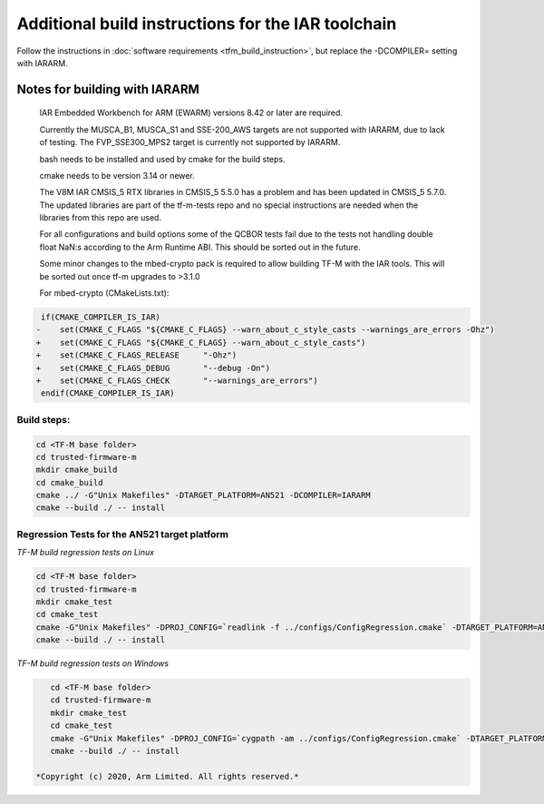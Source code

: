 ###################################################
Additional build instructions for the IAR toolchain
###################################################

Follow the instructions in
:doc:`software requirements <tfm_build_instruction>`, but replace the -DCOMPILER= setting with IARARM.


Notes for building with IARARM
------------------------------

    IAR Embedded Workbench for ARM (EWARM) versions 8.42 or later are required.

    Currently the MUSCA_B1, MUSCA_S1 and SSE-200_AWS targets are not supported with IARARM,
    due to lack of testing. The FVP_SSE300_MPS2 target is currently not supported by IARARM.

    bash needs to be installed and used by cmake for the build steps.

    cmake needs to be version 3.14 or newer.

    The V8M IAR CMSIS_5 RTX libraries in CMSIS_5 5.5.0 has a problem and has been updated in
    CMSIS_5 5.7.0. The updated libraries are part of the tf-m-tests repo and no special instructions
    are needed when the libraries from this repo are used.

    For all configurations and build options some of the QCBOR tests fail due to the tests not handling
    double float NaN:s according to the Arm Runtime ABI. This should be sorted out in the future.

    Some minor changes to the mbed-crypto pack is required to allow building TF-M with the
    IAR tools. This will be sorted out once tf-m upgrades to >3.1.0

    For mbed-crypto (CMakeLists.txt):

.. code-block:: bash

     if(CMAKE_COMPILER_IS_IAR)
    -    set(CMAKE_C_FLAGS "${CMAKE_C_FLAGS} --warn_about_c_style_casts --warnings_are_errors -Ohz")
    +    set(CMAKE_C_FLAGS "${CMAKE_C_FLAGS} --warn_about_c_style_casts")
    +    set(CMAKE_C_FLAGS_RELEASE     "-Ohz")
    +    set(CMAKE_C_FLAGS_DEBUG       "--debug -On")
    +    set(CMAKE_C_FLAGS_CHECK       "--warnings_are_errors")
     endif(CMAKE_COMPILER_IS_IAR)


Build steps:
============
.. code-block:: bash

    cd <TF-M base folder>
    cd trusted-firmware-m
    mkdir cmake_build
    cd cmake_build
    cmake ../ -G"Unix Makefiles" -DTARGET_PLATFORM=AN521 -DCOMPILER=IARARM
    cmake --build ./ -- install

Regression Tests for the AN521 target platform
==============================================
*TF-M build regression tests on Linux*

.. code-block:: bash

    cd <TF-M base folder>
    cd trusted-firmware-m
    mkdir cmake_test
    cd cmake_test
    cmake -G"Unix Makefiles" -DPROJ_CONFIG=`readlink -f ../configs/ConfigRegression.cmake` -DTARGET_PLATFORM=AN521 -DCOMPILER=IARARM ../
    cmake --build ./ -- install

*TF-M build regression tests on Windows*

.. code-block:: bash

    cd <TF-M base folder>
    cd trusted-firmware-m
    mkdir cmake_test
    cd cmake_test
    cmake -G"Unix Makefiles" -DPROJ_CONFIG=`cygpath -am ../configs/ConfigRegression.cmake` -DTARGET_PLATFORM=AN521 -DCOMPILER=IARARM ../
    cmake --build ./ -- install

 *Copyright (c) 2020, Arm Limited. All rights reserved.*
